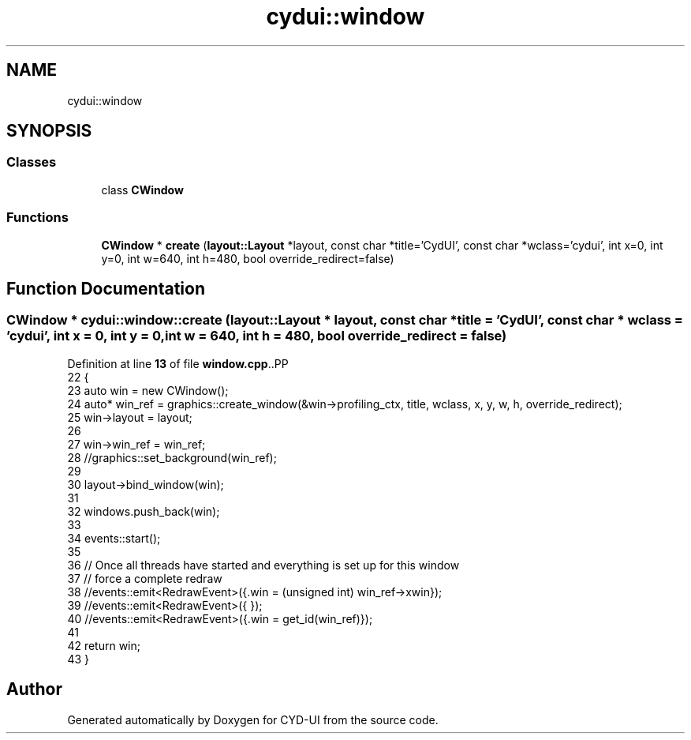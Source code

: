 .TH "cydui::window" 3 "CYD-UI" \" -*- nroff -*-
.ad l
.nh
.SH NAME
cydui::window
.SH SYNOPSIS
.br
.PP
.SS "Classes"

.in +1c
.ti -1c
.RI "class \fBCWindow\fP"
.br
.in -1c
.SS "Functions"

.in +1c
.ti -1c
.RI "\fBCWindow\fP * \fBcreate\fP (\fBlayout::Layout\fP *layout, const char *title='CydUI', const char *wclass='cydui', int x=0, int y=0, int w=640, int h=480, bool override_redirect=false)"
.br
.in -1c
.SH "Function Documentation"
.PP 
.SS "\fBCWindow\fP * cydui::window::create (\fBlayout::Layout\fP * layout, const char * title = \fC'CydUI'\fP, const char * wclass = \fC'cydui'\fP, int x = \fC0\fP, int y = \fC0\fP, int w = \fC640\fP, int h = \fC480\fP, bool override_redirect = \fCfalse\fP)"

.PP
Definition at line \fB13\fP of file \fBwindow\&.cpp\fP\&..PP
.nf
22   {
23   auto win = new CWindow();
24   auto* win_ref = graphics::create_window(&win\->profiling_ctx, title, wclass, x, y, w, h, override_redirect);
25   win\->layout = layout;
26   
27   win\->win_ref = win_ref;
28   //graphics::set_background(win_ref);
29   
30   layout\->bind_window(win);
31   
32   windows\&.push_back(win);
33   
34   events::start();
35   
36   // Once all threads have started and everything is set up for this window
37   // force a complete redraw
38   //events::emit<RedrawEvent>({\&.win = (unsigned int) win_ref\->xwin});
39   //events::emit<RedrawEvent>({ });
40   //events::emit<RedrawEvent>({\&.win = get_id(win_ref)});
41   
42   return win;
43 }
.fi

.SH "Author"
.PP 
Generated automatically by Doxygen for CYD-UI from the source code\&.
